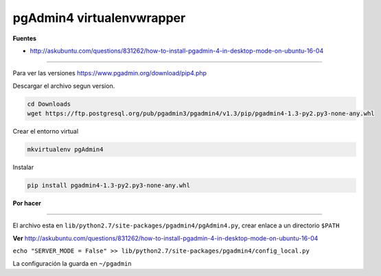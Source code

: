 .. _reference-linux-postgresql-pgadmin4_virtualenv:

##########################
pgAdmin4 virtualenvwrapper
##########################

**Fuentes**

* http://askubuntu.com/questions/831262/how-to-install-pgadmin-4-in-desktop-mode-on-ubuntu-16-04

-----

Para ver las versiones https://www.pgadmin.org/download/pip4.php

Descargar el archivo segun version.

.. code-block:: bash

    cd Downloads
    wget https://ftp.postgresql.org/pub/pgadmin3/pgadmin4/v1.3/pip/pgadmin4-1.3-py2.py3-none-any.whl

Crear el entorno virtual

.. code-block:: bash

    mkvirtualenv pgAdmin4

Instalar

.. code-block:: bash

    pip install pgadmin4-1.3-py2.py3-none-any.whl

**Por hacer**

-----

El archivo esta en ``lib/python2.7/site-packages/pgadmin4/pgAdmin4.py``, crear enlace a un directorio ``$PATH``

**Ver** http://askubuntu.com/questions/831262/how-to-install-pgadmin-4-in-desktop-mode-on-ubuntu-16-04

``echo "SERVER_MODE = False" >> lib/python2.7/site-packages/pgadmin4/config_local.py``

La configuración la guarda en ``~/pgadmin``